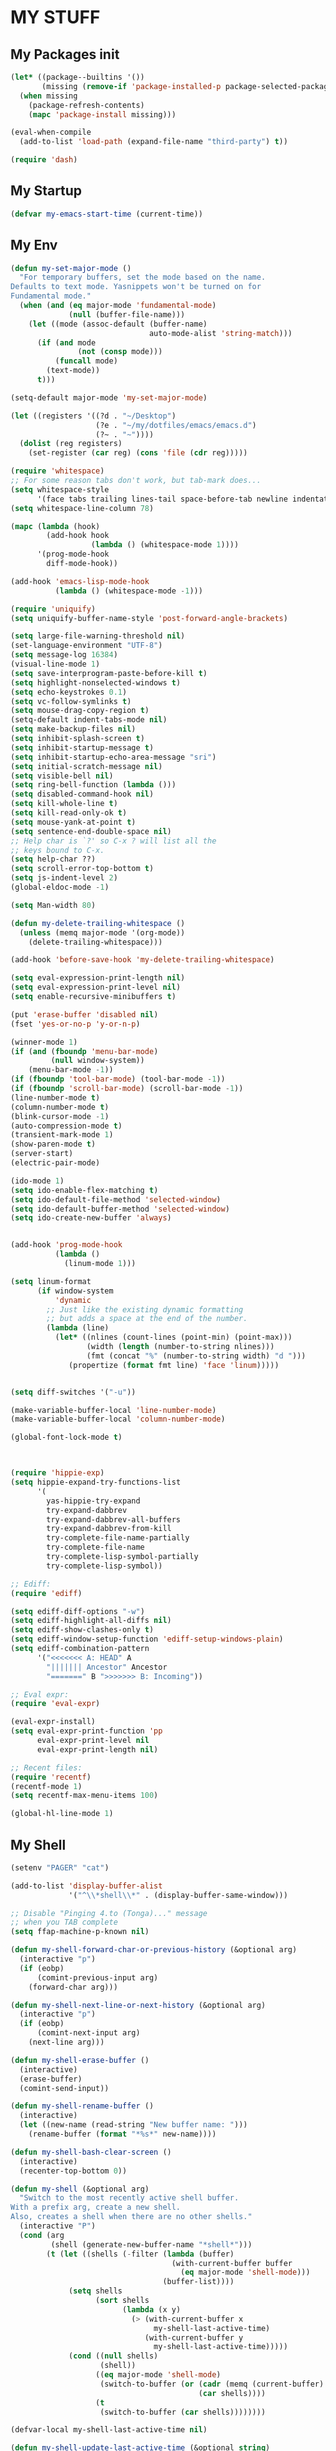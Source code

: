 * MY STUFF
** My Packages init
#+BEGIN_SRC emacs-lisp
(let* ((package--builtins '())
       (missing (remove-if 'package-installed-p package-selected-packages)))
  (when missing
    (package-refresh-contents)
    (mapc 'package-install missing)))

(eval-when-compile
  (add-to-list 'load-path (expand-file-name "third-party") t))

(require 'dash)
#+END_SRC
** My Startup
#+BEGIN_SRC emacs-lisp
(defvar my-emacs-start-time (current-time))
#+END_SRC
** My Env
#+BEGIN_SRC emacs-lisp
(defun my-set-major-mode ()
  "For temporary buffers, set the mode based on the name.
Defaults to text mode. Yasnippets won't be turned on for
Fundamental mode."
  (when (and (eq major-mode 'fundamental-mode)
             (null (buffer-file-name)))
    (let ((mode (assoc-default (buffer-name)
                               auto-mode-alist 'string-match)))
      (if (and mode
               (not (consp mode)))
          (funcall mode)
        (text-mode))
      t)))

(setq-default major-mode 'my-set-major-mode)

(let ((registers '((?d . "~/Desktop")
                   (?e . "~/my/dotfiles/emacs/emacs.d")
                   (?~ . "~"))))
  (dolist (reg registers)
    (set-register (car reg) (cons 'file (cdr reg)))))

(require 'whitespace)
;; For some reason tabs don't work, but tab-mark does...
(setq whitespace-style
      '(face tabs trailing lines-tail space-before-tab newline indentation empty space-after-tab tab-mark))
(setq whitespace-line-column 78)

(mapc (lambda (hook)
        (add-hook hook
                  (lambda () (whitespace-mode 1))))
      '(prog-mode-hook
        diff-mode-hook))

(add-hook 'emacs-lisp-mode-hook
          (lambda () (whitespace-mode -1)))

(require 'uniquify)
(setq uniquify-buffer-name-style 'post-forward-angle-brackets)

(setq large-file-warning-threshold nil)
(set-language-environment "UTF-8")
(setq message-log 16384)
(visual-line-mode 1)
(setq save-interprogram-paste-before-kill t)
(setq highlight-nonselected-windows t)
(setq echo-keystrokes 0.1)
(setq vc-follow-symlinks t)
(setq mouse-drag-copy-region t)
(setq-default indent-tabs-mode nil)
(setq make-backup-files nil)
(setq inhibit-splash-screen t)
(setq inhibit-startup-message t)
(setq inhibit-startup-echo-area-message "sri")
(setq initial-scratch-message nil)
(setq visible-bell nil)
(setq ring-bell-function (lambda ()))
(setq disabled-command-hook nil)
(setq kill-whole-line t)
(setq kill-read-only-ok t)
(setq mouse-yank-at-point t)
(setq sentence-end-double-space nil)
;; Help char is `?' so C-x ? will list all the
;; keys bound to C-x.
(setq help-char ??)
(setq scroll-error-top-bottom t)
(setq js-indent-level 2)
(global-eldoc-mode -1)

(setq Man-width 80)

(defun my-delete-trailing-whitespace ()
  (unless (memq major-mode '(org-mode))
    (delete-trailing-whitespace)))

(add-hook 'before-save-hook 'my-delete-trailing-whitespace)

(setq eval-expression-print-length nil)
(setq eval-expression-print-level nil)
(setq enable-recursive-minibuffers t)

(put 'erase-buffer 'disabled nil)
(fset 'yes-or-no-p 'y-or-n-p)

(winner-mode 1)
(if (and (fboundp 'menu-bar-mode)
         (null window-system))
    (menu-bar-mode -1))
(if (fboundp 'tool-bar-mode) (tool-bar-mode -1))
(if (fboundp 'scroll-bar-mode) (scroll-bar-mode -1))
(line-number-mode t)
(column-number-mode t)
(blink-cursor-mode -1)
(auto-compression-mode t)
(transient-mark-mode 1)
(show-paren-mode t)
(server-start)
(electric-pair-mode)

(ido-mode 1)
(setq ido-enable-flex-matching t)
(setq ido-default-file-method 'selected-window)
(setq ido-default-buffer-method 'selected-window)
(setq ido-create-new-buffer 'always)


(add-hook 'prog-mode-hook
          (lambda ()
            (linum-mode 1)))

(setq linum-format
      (if window-system
          'dynamic
        ;; Just like the existing dynamic formatting
        ;; but adds a space at the end of the number.
        (lambda (line)
          (let* ((nlines (count-lines (point-min) (point-max)))
                 (width (length (number-to-string nlines)))
                 (fmt (concat "%" (number-to-string width) "d ")))
             (propertize (format fmt line) 'face 'linum)))))


(setq diff-switches '("-u"))

(make-variable-buffer-local 'line-number-mode)
(make-variable-buffer-local 'column-number-mode)

(global-font-lock-mode t)



(require 'hippie-exp)
(setq hippie-expand-try-functions-list
      '(
        yas-hippie-try-expand
        try-expand-dabbrev
        try-expand-dabbrev-all-buffers
        try-expand-dabbrev-from-kill
        try-complete-file-name-partially
        try-complete-file-name
        try-complete-lisp-symbol-partially
        try-complete-lisp-symbol))

;; Ediff:
(require 'ediff)

(setq ediff-diff-options "-w")
(setq ediff-highlight-all-diffs nil)
(setq ediff-show-clashes-only t)
(setq ediff-window-setup-function 'ediff-setup-windows-plain)
(setq ediff-combination-pattern
      '("<<<<<<< A: HEAD" A
        "||||||| Ancestor" Ancestor
        "=======" B ">>>>>>> B: Incoming"))

;; Eval expr:
(require 'eval-expr)

(eval-expr-install)
(setq eval-expr-print-function 'pp
      eval-expr-print-level nil
      eval-expr-print-length nil)

;; Recent files:
(require 'recentf)
(recentf-mode 1)
(setq recentf-max-menu-items 100)

(global-hl-line-mode 1)
#+END_SRC
** My Shell
#+BEGIN_SRC emacs-lisp
(setenv "PAGER" "cat")

(add-to-list 'display-buffer-alist
             '("^\\*shell\\*" . (display-buffer-same-window)))

;; Disable "Pinging 4.to (Tonga)..." message
;; when you TAB complete
(setq ffap-machine-p-known nil)

(defun my-shell-forward-char-or-previous-history (&optional arg)
  (interactive "p")
  (if (eobp)
      (comint-previous-input arg)
    (forward-char arg)))

(defun my-shell-next-line-or-next-history (&optional arg)
  (interactive "p")
  (if (eobp)
      (comint-next-input arg)
    (next-line arg)))

(defun my-shell-erase-buffer ()
  (interactive)
  (erase-buffer)
  (comint-send-input))

(defun my-shell-rename-buffer ()
  (interactive)
  (let ((new-name (read-string "New buffer name: ")))
    (rename-buffer (format "*%s*" new-name))))

(defun my-shell-bash-clear-screen ()
  (interactive)
  (recenter-top-bottom 0))

(defun my-shell (&optional arg)
  "Switch to the most recently active shell buffer.
With a prefix arg, create a new shell.
Also, creates a shell when there are no other shells."
  (interactive "P")
  (cond (arg
         (shell (generate-new-buffer-name "*shell*")))
        (t (let ((shells (-filter (lambda (buffer)
                                    (with-current-buffer buffer
                                      (eq major-mode 'shell-mode)))
                                  (buffer-list))))
             (setq shells
                   (sort shells
                         (lambda (x y)
                           (> (with-current-buffer x
                                my-shell-last-active-time)
                              (with-current-buffer y
                                my-shell-last-active-time)))))
             (cond ((null shells)
                    (shell))
                   ((eq major-mode 'shell-mode)
                    (switch-to-buffer (or (cadr (memq (current-buffer) shells))
                                          (car shells))))
                   (t
                    (switch-to-buffer (car shells))))))))

(defvar-local my-shell-last-active-time nil)

(defun my-shell-update-last-active-time (&optional string)
  (setq my-shell-last-active-time (float-time)))

(add-hook 'shell-mode-hook
          (lambda ()
            (my-shell-update-last-active-time)
            (add-hook 'comint-input-filter-functions
                      'my-shell-update-last-active-time)
            (setq line-number-mode nil
                  column-number-mode nil)
            (setq comint-input-ignoredups t)
            (setq comint-scroll-to-bottom-on-input nil)
            (setq comint-scroll-show-maximum-output nil)
            (toggle-truncate-lines 1)
            (local-unset-key (kbd "C-d"))
            (define-key shell-mode-map (kbd "C-c d")
              'dirs)
            (define-key shell-mode-map (kbd "C-<up>")
              'comint-previous-prompt)
            (define-key shell-mode-map (kbd "C-<down>")
              'comint-next-prompt)
            (define-key shell-mode-map (kbd "C-c e")
              'my-shell-erase-buffer)
            (define-key shell-mode-map (kbd "C-c n")
              'my-shell-rename-buffer)
            (define-key shell-mode-map (kbd "C-l")
              'my-shell-bash-clear-screen)
            (define-key shell-mode-map (kbd "<right>")
              'my-shell-forward-char-or-previous-history)
            (define-key shell-mode-map (kbd "<down>")
              'my-shell-next-line-or-next-history)
            (define-key shell-mode-map (kbd "M-.")
              'comint-insert-previous-argument)))
#+END_SRC
** My Occur
#+BEGIN_SRC emacs-lisp
(defun my-occur-mode-display-occurrence ()
  (interactive)
  (occur-mode-display-occurrence)
  (occur-next))

(define-key occur-mode-map (kbd "n")
  'my-occur-mode-display-occurrence)
#+END_SRC
** My Dired
#+BEGIN_SRC emacs-lisp
(require 'dired-x)

(defun my-dired ()
  (interactive)
  (let ((file-name buffer-file-name))
    (dired default-directory)
    (when file-name
      (dired-goto-file file-name))))

(defun my-dired-find-file ()
  (interactive)
  (if (/= (line-beginning-position) 1)
      (dired-find-file)
    (let ((dir (expand-file-name default-directory)))
      (kill-new dir)
      (message "Copied: '%s'" dir))))

(defun my-dired-first-file ()
  (interactive)
  (goto-char (point-min))
  (dired-next-line 1))

(defun my-dired-last-file ()
  (interactive)
  (goto-char (point-max))
  (dired-previous-line 1))

(defun my-dired-right-arrow-key ()
  (interactive)
  (if (or (let ((use-empty-active-region t))
            (use-region-p))
          (= (line-beginning-position) 1))
      (forward-char 1)
    (dired-find-file)))

(when (eq system-type 'darwin)
  (setq dired-guess-shell-alist-user
        '(("\\.pdf\\'" "open -a Preview")
          ("\\.html?\\'" "open -a 'Google Chrome'"))))

(setq-default dired-listing-switches "-alh")

;; From jwiegley's dotfiles:
(defun my-recentf-add-dired-directory ()
  (when (and dired-directory
             (file-directory-p dired-directory)
             (not (string= dired-directory "/")))
    (recentf-add-file dired-directory)))

(add-hook 'dired-mode-hook
          (lambda ()
            (dired-omit-mode 1)
            (dired-hide-details-mode 1)
            (define-key dired-mode-map (kbd "D") 'dired-hide-details-mode)
            (setq dired-dwim-target t)
            (setq dired-omit-size-limit nil)
            (my-recentf-add-dired-directory)
            (define-key dired-mode-map (kbd ",") 'dired-prev-dirline)
            (define-key dired-mode-map (kbd ".") 'dired-next-dirline)
            (define-key dired-mode-map [mouse-2] 'dired-find-file)
            (define-key dired-mode-map "a" 'my-dired-first-file)
            (define-key dired-mode-map "z" 'my-dired-last-file)
            (define-key dired-mode-map "f" 'my-isearch-forward)
            (define-key dired-mode-map "r" 'wdired-change-to-wdired-mode)
            (define-key dired-mode-map (kbd "C-o") 'my-ffap-or-find-file)
            (define-key dired-mode-map (kbd "C-m") 'my-dired-find-file)
            (define-key dired-mode-map (kbd "SPC") 'scroll-up)
            (define-key dired-mode-map (kbd "S-SPC") 'scroll-down)
            (define-key dired-mode-map [left] 'dired-up-directory)
            (define-key dired-mode-map [right] 'my-dired-right-arrow-key)))
#+END_SRC
** My Sublime
#+BEGIN_SRC emacs-lisp
(defun my-swap-line-or-region-down ()
  "Move the current line or region down one line."
  (interactive "*")
  (let (beg end line reg-beg reg-end)
    (when (use-region-p)
      (setq reg-beg (region-beginning))
      (setq reg-end (region-end)))
    ;; Save & delete the next line.
    (save-excursion
      (forward-line 1)
      (setq beg (point))
      (forward-line 1)
      (setq end (point)))
    (setq line (buffer-substring beg end))
    (delete-region beg end)
    (when reg-beg (goto-char reg-beg))
    (beginning-of-line)
    (insert line)
    (when reg-beg
      (set-mark (+ reg-beg (length line)))
      (goto-char (+ reg-end (length line)))
      (setq deactivate-mark nil))))

(defun my-swap-line-or-region-up ()
  "Move the current line or region up one line."
  (interactive "*")
  (let (beg end line reg-beg reg-end)
    (when (use-region-p)
      (setq reg-beg (region-beginning))
      (setq reg-end (region-end)))
    ;; Save & delete the previous line.
    (save-excursion
      (when reg-beg (goto-char reg-beg))
      (forward-line -1)
      (setq beg (point))
      (forward-line 1)
      (setq end (point)))
    (setq line (buffer-substring beg end))
    (delete-region beg end)
    (save-excursion
      (when reg-end (goto-char (- reg-end (length line))))
      (forward-line 1)
      (insert line))
    (when reg-end
      (set-mark (- reg-beg (length line)))
      (goto-char (- reg-end (length line)))
      (setq deactivate-mark nil))))

(defvar my-line-or-region-swap-keymap
  (let ((map (make-sparse-keymap)))
    (define-key map [down] 'my-swap-line-or-region-down)
    (define-key map [up] 'my-swap-line-or-region-up)
    map))

(defun my-start-line-or-region-swap ()
  (interactive)
  (message "Hit [up] or [down] to move region or line in that direction")
  (set-temporary-overlay-map my-line-or-region-swap-keymap t))

(defun my-duplicate-line-or-region ()
  "Duplicate line or current region."
  (interactive "*")
  (if (use-region-p)
      (let* ((start (region-beginning))
             (end (region-end))
             (region (buffer-substring start end)))
        (cond ((= (point) start)
               (goto-char end)
               (insert region)
               (goto-char start))
              (t (insert region)))
        (set-mark end)
        (setq deactivate-mark nil))
    (let ((line (buffer-substring (point-at-bol) (point-at-eol)))
          (column (current-column)))
      (end-of-line)
      (if (eobp)
          (insert "\n")
        (forward-char 1))
      (save-excursion
        (insert line)
        (unless (eobp) (insert "\n")))
      (move-to-column column))))

(defun my-comment-line-or-region ()
  "Comment or uncomment the current line or region."
  (interactive "*")
  (cond ((use-region-p)
         (let ((start (region-beginning))
               (end (region-end)))
           (save-excursion
             (goto-char start)
             (setq start (point-at-bol))
             (goto-char end)
             (setq end
                   ;; Sublime-like behavior: If the region extends to
                   ;; the beginning of a line, don't include that
                   ;; line.
                   (cond ((bolp)
                          (forward-char -1)
                          (point))
                         (t (point-at-eol)))))
           (comment-or-uncomment-region start end)
           (setq deactivate-mark nil)))
        (t
         (comment-or-uncomment-region (point-at-bol)
                                      (point-at-eol)))))

(defun my-sublime-expand-selection-to-indentation ()
  (interactive)
  "Expand selection to the next indentation level.
Inspired by Sublime Text."
  (let ((n (current-indentation))
        (beg (point-at-bol))
        (end (point-at-eol)))
    ;; when region is active & transient mark mode is
    ;; turned on, we expand to make that region bigger
    (when (and (use-region-p) transient-mark-mode)
      (setq beg (region-beginning)
            end (region-end))
      (save-excursion
        ;; get the min indentation within the region
        (goto-char beg)
        (forward-line 1)
        (while (< (point) end)
          (setq n (min n (current-indentation)))
          (forward-line 1))
        ;; get the min indentation of line before
        ;; region start, line after region start or n
        (setq n
              (max (progn
                     (goto-char beg)
                     (forward-line -1)
                     (if (bobp) 0 (current-indentation)))
                   (progn
                     (goto-char end)
                     (forward-line 1)
                     (if (eobp) 0 (current-indentation)))))))
    ;; now expand the region
    (save-excursion
      (goto-char beg)
      (forward-line -1)
      (while (and (>= (current-indentation) n) (not (bobp)))
        (forward-line -1))
      (forward-line 1)
      (setq beg (point-at-bol))
      (goto-char end)
      (forward-line 1)
      (while (and (>= (current-indentation) n) (not (eobp)))
        (forward-line 1))
      (forward-line -1)
      (setq end (point-at-eol)))
    (goto-char beg)
    (set-mark beg)
    (goto-char end)))
#+END_SRC
** My View
#+BEGIN_SRC emacs-lisp
(require 'view)

(defun my-view-scroll-down-one-line ()
  (interactive)
  (scroll-down 1))

(defun my-view-scroll-up-one-line ()
  (interactive)
  (scroll-up 1))

(defun my-view-top-of-window ()
  (interactive)
  (recenter 0))

(defun my-view-center-in-window ()
  (interactive)
  (recenter))

(defun my-view-botton-of-window ()
  (interactive)
  (recenter -1))

(define-key view-mode-map (kbd "SPC") 'View-scroll-page-forward)
(define-key view-mode-map (kbd "j") 'View-scroll-page-forward)
(define-key view-mode-map (kbd "S-SPC") 'View-scroll-page-backward)
(define-key view-mode-map (kbd "k") 'View-scroll-page-backward)
(define-key view-mode-map "q" 'View-exit-and-edit)
(define-key view-mode-map (kbd "a") 'beginning-of-buffer)
(define-key view-mode-map (kbd "z") 'end-of-buffer)
(define-key view-mode-map (kbd "f") 'my-isearch-forward)
#+END_SRC
** My Terminal
#+BEGIN_SRC emacs-lisp
(unless window-system
  (load-theme 'spacemacs-dark)
  (face-spec-set 'hl-line '((t (:background "color-236" :inherit nil))))
  ;; (xterm-mouse-mode)
  )
#+END_SRC
** My GUI
#+BEGIN_SRC emacs-lisp
(when window-system

  (load-theme 'spacemacs-dark t)

  '(let ((theme (if (= (random 2) 1)
                    'solarized-dark
                  'solarized-light)))
     (load-theme theme t)
     (custom-theme-set-faces theme
                             '(dired-header ((t (:foreground "#268bd2"
                                                             :underline t
                                                             :background nil))))))

  (add-hook 'focus-out-hook
            (lambda ()
              (when (and buffer-file-name (buffer-modified-p))
                (save-buffer))))


  (let ((shell-path (shell-command-to-string "$SHELL -c 'echo -n $PATH'")))
    (setenv "PATH" shell-path)
    (setq exec-path (split-string shell-path path-separator)))

  ;; Center Emacs's position on screen
  (let* ((height 40)
         (width 80)
         (screen-height (x-display-pixel-height))
         (screen-width (x-display-pixel-width))
         (top (/ (- screen-height (frame-pixel-height)) 2))
         (left (/ (- screen-width (frame-pixel-width)) 2)))
    (add-to-list 'default-frame-alist (cons 'height 40))
    (add-to-list 'default-frame-alist (cons 'width 80))
    (add-to-list 'default-frame-alist (cons 'top top))
    (add-to-list 'default-frame-alist (cons 'left left)))

  (set-frame-parameter nil 'alpha '(100 100))

  (setq frame-title-format
        '((:eval (if (buffer-file-name)
                     (abbreviate-file-name (buffer-file-name))
                   "%b"))))
  )
#+END_SRC
** My Org
#+BEGIN_SRC emacs-lisp
(require 'org)
(require 'org-bullets)

(setq org-bullets-bullet-list '("◉" "○"))

(set-register ?t '(file . "~/Dropbox/Notes/todo.org"))

;; Fix inserting a new plain list item:
;; don't insert a newline before the new plain list item. This only
;; occurs when I'm on the last plain list item and hit
;; Alt-Shift-Enter.
(setq org-blank-before-new-entry
      (assq-delete-all 'plain-list-item org-blank-before-new-entry))

(setq org-agenda-files '("~/Dropbox/Notes"))

(add-hook 'org-mode-hook
          (lambda ()
            (turn-on-auto-fill)
            (org-bullets-mode 1)
            (setq cursor-type 'hbar)))

(org-babel-do-load-languages
 'org-babel-load-languages
 '(
   ;; (awk . t)
   (calc . t)
   ;; (clojure . t)
   (emacs-lisp . t)
   ;; (gnuplot . t)
   ;; (haskell . t)
   ;; (ocaml . t)
   ;; (org . t)
   (python . t)
   (ruby . t)
   ;; (sh . t)
   ;; (sql . t)
   ;; (sqlite . t)
   ))

;; Show lists as collapsed
(setq org-cycle-include-plain-lists 'integrate)

;; M-RET while in the middle of a header will now create a new header
;; (at the same level) below the current one. Old behavior: split the
;; line and start the next header with the fragment after point of
;; this line.
(push '(headline) org-M-RET-may-split-line)

(setq org-startup-indented t)
(setq org-hide-leading-stars t)
(setq org-special-ctrl-a/e t)
(setq org-special-ctrl-k nil)
(setq org-return-follows-link t)
(setq org-use-speed-commands t)
(setq org-fontify-done-headline t)
(setq org-closed-keep-when-no-todo t)
(setq org-log-done 'time)

(setq org-todo-keywords
      '((sequence "TODO" "IN-PROGRESS" "WAITING"
                  "|"
                  "DONE" "CANCELED")))

(defun my-org-insert-chrome-link ()
  (interactive)
  (let ((subject (do-applescript "tell application \"Google Chrome\"
                                  title of active tab of front window
                                  end tell"))
        (url (do-applescript "tell application \"Google Chrome\"
                              URL of active tab of front window
                              end tell")))
    (insert (org-make-link-string url subject))))

;; Links:
(org-add-link-type "gitsha" 'my-org-show-git-sha)

(require 'magit)
(defun my-org-show-git-sha (sha)
  (magit-show-commit sha))

;;;;;;;;;;;;;;;;;;;;;;;;;;;;;;;;;;;;;;;;;;;;;;;;;;;;;;;;;;;;;;;;;;;;;;;;
;; Org Dynamic links

;; In an Org buffer, this converts words such as `JIRA-123' into links
;; to a JIRA ticket without converting it into a Org link. See
;; `my-org-dynamic-link-url-prefix' for the URL prefix prepended to
;; the word before opening the link. Dynamic link can only be clicked
;; on by the mouse. Hitting Return on them does nothing.
;;
;; See `org-activate-plain-links' and `org-set-font-lock-defaults'
;; for an example of how this is done in Org mode.
;; Another way to achieve this is with `goto-address-mode'.

(defface my-org-dynamic-link-face
  '((t :foreground "#268bd2" :box 1 :weight bold :inherit unspecified))
  "Face for Org dynamic links.")

(defvar my-org-dynamic-links-matcher
  '()
  "Matcher for dynamic links.
Each element must be a 2-element list of the format:
\(REGEX URL-PREFIX)
REGEX should match whichever word you want to convert
to a link. For JIRA tickets, this should be a regexp
that matches the format `JIRA-123'.
URL-PREFIX should be the URL to open when the link is clicked. If
it contains a \"%s\", then it will be replaced with the matched
word. If that isn't present, then the URL-PREFIX is visited.")

(defun my-org-activate-dynamic-links (limit)
  (let ((matchers my-org-dynamic-links-matcher)
        (result nil)
        (regex)
        (link-template))
    (while (and matchers
                (null result))

      (setq regex (caar matchers)
            link-template (cadar matchers)
            matchers (cdr matchers))

      ;; Below is mostly copied from `org-activate-plain-links'.
      (when (and (re-search-forward regex limit t)
                 (not (org-in-src-block-p)))
        (let ((face
               (get-text-property (max (1- (match-beginning 0)) (point-min))
                                  'face))
              (link
               (if (save-match-data (string-match "%s" link-template))
                   (format link-template (org-match-string-no-properties 0))
                 link-template)))
          (unless (if (consp face) (memq 'org-tag face) (eq 'org-tag face))
            (org-remove-flyspell-overlays-in (match-beginning 0) (match-end 0))
            (add-text-properties (match-beginning 0) (match-end 0)
                                 (list 'mouse-face 'highlight
                                       'face 'my-org-dynamic-link-face
                                       'htmlize-link `(:uri ,link)
                                       'keymap org-mouse-map))
            (org-rear-nonsticky-at (match-end 0))
            (setq result t)))))
    result))

;; Puts our function into the `font-lock-defaults'.
(add-hook 'org-font-lock-set-keywords-hook
          (lambda ()
            (nconc org-font-lock-extra-keywords
                   (list '(my-org-activate-dynamic-links (0 'org-link t))))))
                   ;; (list '(my-org-activate-dynamic-links (0 'my-org-dynamic-link-face t))))))

;; Open the link when it clicked on.
(add-hook 'org-open-at-point-functions
          (lambda ()
            (let ((link (get-text-property (point) 'htmlize-link)))
              (when (cadr link)
                (browse-url (cadr link))
                t))))
#+END_SRC
** My Helper functions
#+BEGIN_SRC emacs-lisp
(defvar my-change-inside-pair-overlay nil)
(make-variable-buffer-local 'my-change-inside-pair-overlay)

(defun my-change-inside-pair-unhighlight ()
  (delete-overlay my-change-inside-pair-overlay))

;; This shows a way to briefly highlight a region.
;; This done using the run-at-time function.
;; But that function can't delay execution depending
;; on what emacs is doing. See Emacs's compile.el
;; and search for pre-command-hook. It adds a pre-command-hook
;; that cancels the stored timer if execution of run-at-time
;; takes too long. And function remove itself from the pre-command-hook
;; after that.
(defun my-change-inside-pair (arg)
  (interactive "P")
  (let* ((start-string (format "%c" (read-event)))
         (end-string (or (cdr (assoc start-string '(("(" . ")")
                                                    ("{" . "}")
                                                    ("[" . "]")
                                                    ("<" . ">"))))
                         start-string))
         (start nil)
         (end nil))
    (save-excursion
      (when (search-forward start-string nil t)
        (setq start (point))
        (when (search-forward end-string nil t)
          (setq end (1- (point))))))
    (cond ((null start) (message "Couldn't find starting `%s'" start-string))
          ((null end) (message "Couldn't find ending `%s'" end-string))
          (arg (kill-ring-save start end)
               ;; Briefly highlight the copied region if its visible
               ;; to the user.
               (when (and (pos-visible-in-window-p start (selected-window))
                          (pos-visible-in-window-p end (selected-window)))
                 (when (null my-change-inside-pair-overlay)
                   (setq my-change-inside-pair-overlay (make-overlay 0 0))
                   (overlay-put my-change-inside-pair-overlay
                                'face 'isearch))
                 (move-overlay my-change-inside-pair-overlay
                               start
                               end
                               (current-buffer))
                 (run-at-time 0.3 nil 'my-change-inside-pair-unhighlight))
               (message "Copied `%s'"
                        (buffer-substring-no-properties start end)))
          (t
           (goto-char end)
           (delete-region start end)))))

(defun my-kill-line-or-region (&optional arg)
  (interactive "P")
  (if (use-region-p)
      (kill-region (point) (mark))
    (kill-line arg)))

(defun my-hippie-tab (arg)
  "Hippie expand, do what I mean.
If in the middle of `hippie-expand' running thru all the
expansions (see `hippie-expand-try-functions-list'), then
continue with that. If a region is selected, indent that region.
If at the beginning of the line, call `indent-for-tab-command'.
Othewise, invoke `hippie-expand'."
  (interactive "*P")
  (cond ((eq last-command 'hippie-expand)
         (hippie-expand arg))
        ((and transient-mark-mode (use-region-p))
         (indent-region (region-beginning) (region-end) nil))
        ((let ((cs (char-syntax (preceding-char))))
           ;; See https://www.gnu.org/software/emacs/manual/html_node/elisp/Syntax-Class-Table.html#Syntax-Class-Table
           (or (= cs ?w) (= cs ?\_)))
         (hippie-expand arg))
        (t
         (indent-for-tab-command))))

(defun my-kill-current-buffer ()
  "Kill the current buffer without prompting."
  (interactive)
  (kill-buffer (current-buffer)))

(defun my-switch-to-buffer ()
  (interactive)
  (switch-to-buffer (other-buffer (current-buffer) 1)))

(defvar my-yank-keymap
  (let ((map (make-sparse-keymap)))
    (define-key map (kbd "y") 'yank-pop)
    map))

(defun my-yank (arg)
  (interactive "*P")
  (yank arg)
  (unless (window-minibuffer-p)
    (message "Press `y' to yank-pop"))
  (set-transient-map my-yank-keymap
                             (lambda ()
                               (memq this-command
                                     '(yank-pop cua-paste-pop)))))

(defun my-count-lines-buffer ()
  (interactive)
  (message "%d lines" (count-lines (point-min) (point-max))))

(defun my-just-one-space (&optional arg)
  "Like just-one-space, but moves across newlines."
  (interactive "*P")
  (just-one-space (if arg nil -1)))

(defun my-delete-horizontal-space (&optional arg)
  (interactive "*P")
  (if arg
      (delete-horizontal-space)
    (delete-region (progn (skip-chars-backward " \t\n\r")
                          (point))
                   (progn (skip-chars-forward " \t\n\r")
                          (point)))))

(defun my-kill-whole-line (&optional arg)
  "Like kill-whole-line but maintains column position."
  (interactive "p")
  (let ((col (current-column)))
    (kill-whole-line arg)
    (move-to-column col)))

(defun my-url-decode (&optional arg)
  "Decode the URL.
If a region is selected and the universal argument (C-u) is prefixed,
then the region is replaced with the decoded URL. Otherwise, show the
decoded URL in the minibuffer."
  (interactive "P")
  (let* ((region-active (use-region-p))
         (url (if region-active
                  (buffer-substring-no-properties (point) (mark))
                (read-string "Url: ")))
         (decoded (url-unhex-string url)))
    (cond ((and region-active arg)
           (delete-region (point) (mark))
           (insert decoded))
          (t (message "%s" decoded)))))

(defun my-beginning-of-line ()
  "Move to the beginning of line or beginning of non-whitespace chars."
  (interactive "^")
  (let ((indentation-start (save-excursion
                             (back-to-indentation)
                             (point))))
    (if (or (= (current-column) 0)
            (> (point) indentation-start))
        (goto-char indentation-start)
      (beginning-of-line))))

(require 'ffap)

(defun my-ffap-or-find-file (arg)
  "Find the file at point or ask the user for file's path.
The latter method uses `helm-find-files'."
  (interactive "P")
  (if arg
      (call-interactively 'helm-find-files)
    (let (file)
      (unless (memq major-mode '(dired-mode))
        (setq file (ffap-file-at-point)))
      (if file
          (let ((linenum
                 (save-excursion
                   (goto-char (point-at-bol))
                   (when (and (search-forward file-at-point (point-at-eol) t 1)
                              (looking-at ":\\([0-9]+\\)"))
                     (string-to-number (buffer-substring-no-properties
                                        (match-beginning 1)
                                        (match-end 1)))))))
            (find-file file-at-point)
            (when linenum
              (goto-line linenum)
              (linum-mode 1)
              (recenter)))
        ;; No file at point
        (call-interactively
         (if (helm-ls-git-root-dir)
           'helm-ls-git-ls
         'helm-find-files))))))

(defun my-remove-non-ascii-chars ()
  (interactive)
  (query-replace-regexp "[^[:ascii:]]" ""))

(defun my-open-latest-downloaded-file ()
  (interactive)
  (let (downloads)
    (dolist (f (directory-files "~/Downloads" 'full nil 'nosort))
      (unless (member (file-name-nondirectory f) '("." ".."))
        (push (cons f (nth 5 (file-attributes f))) downloads)))
    (setq downloads
          (sort downloads (lambda (x y) (time-less-p (cdr y) (cdr x)))))
    (when downloads
      (find-file (caar downloads)))))

(require 'rect) ; for killed-rectangle
(defun my-copy-from-starting-col-till-eol (start end &optional evenly-sized-strings)
  "Copy from starting column till end of line for all lines in region.
With a prefix argument, makes all the copied lines the same
length -- spaces are appended to lines that aren't long enough.
Sets the result to `killed-rectangle', so that a `yank-rectangle'
will bring it back."
  (interactive "r\nP")
  (when (use-region-p)
    (let ((lines '())
          (line nil)
          (max 0)
          (done nil)
          (start-column nil))
      (save-excursion
        (goto-char start)
        (setq start-column (current-column))
        ;; Don't include the last line unless the
        ;; cursor is at the end of the line.
        (while (and (not done)
                    (<= (point-at-eol) end))
          (if (< (current-column) start-column)
              (push "" lines)
            (setq line (buffer-substring (point) (point-at-eol)))
            (setq max (max (length line) max))
            (push line lines))
          (forward-line 1)
          (when (eobp) (setq done t))
          (move-to-column start-column))
        (setq lines (nreverse lines))
        (setq killed-rectangle
              (if evenly-sized-strings
                  (mapcar (lambda (s)
                            (concat s (make-string (- max (length s)) ? )))
                          lines)
                lines))
        (setq deactivate-mark t)
        (message "Invoke `yank-rectangle' (%s) to get this rectangle"
                 (mapconcat 'key-description
                            (where-is-internal 'yank-rectangle) ", "))))))

(defun my-unsaved-changes ()
  (interactive)
  (diff-buffer-with-file (current-buffer)))

(defun my-find-file-as-sudo ()
  (interactive)
  (let ((file-name (buffer-file-name)))
    (when file-name
      (find-alternate-file (concat "/sudo::" file-name)))))

(defun my-occur ()
  (interactive)
  (call-interactively
   (if (eq major-mode 'org-mode)
       'org-sparse-tree
     'occur)))

(defun my-pp-json ()
  (interactive)
  (shell-command-on-region (point-min)
                           (point-max)
                           "python -mjson.tool"
                           (current-buffer)
                           t))

(defun my-toggle-camel-case-and-underscore ()
  (interactive)
  (let (original-col bounds word underscore camelcase result)

    (when (and (setq bounds (bounds-of-thing-at-point 'sexp))
               (setq word (buffer-substring-no-properties (car bounds)
                                                          (cdr bounds))))

      (setq underscore (string-match "_" word))
      (setq camelcase
            (let (case-fold-search) (string-match "[A-Z]" word)))

      (when (or underscore camelcase)
        (setq original-col (current-column))

        (setq result (if underscore
                         ;; Convert underscore to camel case:
                         (let ((parts (split-string word "_")))
                           (concat (car parts)
                                   (mapconcat #'capitalize (cdr parts) "")))
                       ;; Convert camel case to underscore:
                       (let* ((case-fold-search nil)
                              (str (replace-regexp-in-string
                                    "\\([A-Z]\\)"
                                    (lambda (x) (concat "_" (downcase x)))
                                    word
                                    t)))
                         (if (string-match "^_" str)
                             (substring str 1)
                           str))))

        (delete-region (car bounds) (cdr bounds))
        (insert result)
        (move-to-column original-col)))))
#+END_SRC
** My Key bindings
#+BEGIN_SRC emacs-lisp
(eval-when-compile
  (require 'cl))

(global-set-key (kbd "<C-tab>") 'my-switch-to-buffer)
(global-set-key (kbd "C-\\") 'other-frame)
(global-set-key (kbd "C-a") 'my-beginning-of-line)
(global-set-key (kbd "C-b") 'backward-kill-word)
(global-set-key (kbd "C-d") 'kill-word)
(global-set-key (kbd "C-f") 'my-isearch-forward)
(global-set-key (kbd "C-i") 'my-hippie-tab)
(global-set-key (kbd "C-k") 'my-kill-line-or-region)
(global-set-key (kbd "C-m") 'newline-and-indent)
(global-set-key (kbd "C-n") 'helm-M-x)
(global-set-key (kbd "C-o") 'my-ffap-or-find-file)
(global-set-key (kbd "C-p") 'my-shell)
(global-set-key (kbd "C-r") 'vr/query-replace)
(global-set-key (kbd "C-s") 'save-buffer)
(global-set-key (kbd "C-v") 'helm-buffers-list)
(global-set-key (kbd "C-y") 'my-yank)
(global-set-key (kbd "C-z") 'undo)

(global-set-key (kbd "C-c C") 'org-capture)
(global-set-key (kbd "C-c TAB") 'yas/expand)
(global-set-key (kbd "C-c \\") 'align-regexp)
(global-set-key (kbd "C-c a") 'org-agenda)
(global-set-key (kbd "C-c b") 'rename-buffer)
(global-set-key (kbd "C-c c") 'calendar)
(global-set-key (kbd "C-c f") 'recentf-open-files)
(global-set-key (kbd "C-c g") 'helm-grep-do-git-grep)
(global-set-key (kbd "C-c i") 'my-change-inside-pair)
(global-set-key (kbd "C-c j") 'ace-jump-mode)
(global-set-key (kbd "C-c l") 'toggle-truncate-lines)
(global-set-key (kbd "C-c m") 'imenu)
(global-set-key (kbd "C-c o") 'my-occur)
(global-set-key (kbd "C-c s") 'sort-lines)
(global-set-key (kbd "C-c G") 'magit-blame)

(global-set-key (kbd "C-h SPC") 'helm-all-mark-rings)

(global-set-key (kbd "<M-SPC>") 'my-just-one-space)
(global-set-key (kbd "<M-return>") 'my-dired)
(global-set-key (kbd "M-;") 'my-comment-line-or-region)
(global-set-key (kbd "M-<down>") 'scroll-up)
(global-set-key (kbd "M-<up>") 'scroll-down)
(global-set-key (kbd "M-D") 'my-duplicate-line-or-region)
(global-set-key (kbd "M-E") 'mc/edit-lines)
(global-set-key (kbd "M-\\") 'my-delete-horizontal-space)
(global-set-key (kbd "M-d") 'my-dired)
(global-set-key (kbd "M-g") 'goto-line)
(global-set-key (kbd "M-k") 'my-kill-whole-line)
(global-set-key (kbd "M-n") 'bm-next)
(global-set-key (kbd "M-o") 'helm-projectile)
(global-set-key (kbd "M-p") 'bm-previous)
(global-set-key (kbd "M-v") 'bm-toggle)
(global-set-key (kbd "M-x") 'helm-M-x)
(global-set-key (kbd "M-y") 'helm-show-kill-ring)
;; (global-set-key (kbd "<M-down>") 'scroll-up)
;; (global-set-key (kbd "<M-up>") 'scroll-down)
;; (global-set-key (kbd "M-'") 'my-emacs-lisp-eval)
;; (global-set-key (kbd "M-,") 'beginning-of-buffer)
;; (global-set-key (kbd "M-.") 'end-of-buffer)

(global-set-key (kbd "<home>") 'beginning-of-buffer)
(global-set-key (kbd "<end>") 'end-of-buffer)

(defvar ctl-c-r-map)
(define-prefix-command 'ctl-c-r-map)
(define-key global-map (kbd "C-c r") ctl-c-r-map)
(global-set-key (kbd "C-c r n") 'my-remove-non-ascii-chars)

(global-set-key (kbd "C-x b") 'helm-buffers-list)
(global-set-key (kbd "C-x g") 'magit-status)
(global-set-key (kbd "C-x l") 'my-count-lines-buffer)
(global-set-key (kbd "C-x r K") 'my-copy-from-starting-col-till-eol)
(global-set-key (kbd "C-x s") 'my-start-line-or-region-swap)
(global-set-key (kbd "C-x v -") 'my-unsaved-changes)
(global-set-key (kbd "C-x C-v") 'my-find-file-as-sudo)

(global-set-key (kbd "C-x <up>") 'windmove-up)
(global-set-key (kbd "C-x <down>") 'windmove-down)
(global-set-key (kbd "C-x <left>") 'windmove-left)
(global-set-key (kbd "C-x <right>") 'windmove-right)

;; Add keys that should always be present in all modes. Some modes
;; override these keys (for example, Magit overrides M-0 to show/hide
;; parts of the buffer contents). We can't have all keys use this
;; method as we want modes to provide their specific keys. For
;; example, TAB in org-mode should show/hide sections/lists and not do
;; my tab completion.
(defvar my-keys-map (make-sparse-keymap))
(define-minor-mode my-keys-mode "My keys." t nil my-keys-map)

(define-key my-keys-map (kbd "C-j") 'other-window)
(define-key my-keys-map (kbd "C-w") 'my-kill-current-buffer)
(define-key my-keys-map (kbd "M-0") 'delete-window)
(define-key my-keys-map (kbd "M-1") 'delete-other-windows)
(define-key my-keys-map (kbd "M-2") 'split-window-vertically)
(define-key my-keys-map (kbd "M-3") 'split-window-horizontally)

(when (eq system-type 'darwin)
  ;; Command-<enter>
  (global-set-key (kbd "<s-return>") 'toggle-frame-fullscreen))
#+END_SRC
** My Activity Log
#+BEGIN_SRC emacs-lisp
;; My Activity Log
(require 'org)
(require 'org-clock) ; for org-clock-special-range

;;;;;;;;;;;;;;;;;;;;;;;;;;;;;;;;;;;;;;;;;;;;;;;;;;;;;;;;;;;;;;;;;;;;;;;;
;; Activity Log -- Date Functions

(defvar my-activity-log-oneday (days-to-time 1))

(defun my-activity-log-week-range (&optional time)
  (let ((week-start-day 1)) ; Monday
    (org-clock-special-range 'thisweek time nil week-start-day)))

(defun my-activity-log-next-week (time)
  (let ((range (my-activity-log-week-range time)))
    (time-add (cadr range) my-activity-log-oneday)))

(defun my-activity-log-prev-week (time)
  (let ((range (my-activity-log-week-range time)))
    (time-subtract (car range) my-activity-log-oneday)))

;;;;;;;;;;;;;;;;;;;;;;;;;;;;;;;;;;;;;;;;;;;;;;;;;;;;;;;;;;;;;;;;;;;;;;;;
;; Activity Log -- Minibuffer
(defvar my-activity-log-current-day nil)

(defun my-activity-log-current-week-string ()
  (let ((range (my-activity-log-week-range my-activity-log-current-day))
        (day-template "%a %b %d, %Y"))
    (format "Week %s (%s - %s)"
            (format-time-string "%W" (car range))
            (format-time-string day-template (car range))
            (format-time-string day-template (cadr range)))))

(defun my-activity-log-display-in-minibuffer ()
  (when (minibufferp)
    (delete-region (point-at-bol) (point-at-eol))
    (insert (my-activity-log-current-week-string))))

(defvar my-activity-log-minibuffer-map
  (let ((map (make-sparse-keymap)))
    (define-key map (kbd "<left>")
      (lambda ()
        (interactive)
        (setq my-activity-log-current-day
              (my-activity-log-prev-week my-activity-log-current-day))
        (my-activity-log-display-in-minibuffer)))

    (define-key map (kbd "<right>")
      (lambda ()
        (interactive)
        (setq my-activity-log-current-day
              (my-activity-log-next-week my-activity-log-current-day))
        (my-activity-log-display-in-minibuffer)))

    ;; RET works both in terminal and GUI, but also binds C-m
    ;; <return> only works in GUI
    (define-key map (kbd "RET") 'exit-minibuffer)
    (define-key map (kbd "C-g") 'abort-recursive-edit)
    map))

(defun my-activity-log-read-from-minibuffer (spec)
  (read-from-minibuffer (format "%s week: " (if (eq spec 'start) "Start" "End"))
                        (my-activity-log-current-week-string)
                        my-activity-log-minibuffer-map)
  my-activity-log-current-day)

;;;;;;;;;;;;;;;;;;;;;;;;;;;;;;;;;;;;;;;;;;;;;;;;;;;;;;;;;;;;;;;;;;;;;;;;
;; Buffer functions

(defun my-activity-log-latest-in-current-buffer ()
  (save-excursion
    (goto-char (point-max))
    (let ((header-regex "^[*][*] \\([0-9]\\{4\\}-[0-9]\\{2\\}-[0-9]\\{2\\}\\).*")
          (result nil))
      (while (and (null result)
                  (re-search-backward header-regex nil t))
        ;; Date-to-time needs to have all the components present.
        (setq result (date-to-time (format "%s 00:00:00" (match-string 1)))))
      result)))

(defvar my-activity-log-week-header-template "%Y-%m-%d (week %U)")
(defvar my-activity-log-day-header-template "<%Y-%m-%d %a - day %j>")

(defun my-activity-log-insert-for-week (&optional time)
  (let* ((range (my-activity-log-week-range time))
         (start (car range))
         (header (format-time-string my-activity-log-week-header-template start)))
    (insert "** " header "\n")
    (dotimes (i 7)
      (let ((day (format-time-string my-activity-log-day-header-template start)))
        (insert "*** " day "\n")
        (setq start (time-add start my-activity-log-oneday))))))

(defun my-activity-log-goto-today (&optional buffer)
  (let* ((range (my-activity-log-week-range))
         (week-heading (format-time-string my-activity-log-week-header-template
                                           (car range)))
         (day-heading (format-time-string my-activity-log-day-header-template)))
    (with-current-buffer (or buffer (current-buffer))
      (re-search-forward "ACTIVITY LOG")
      (beginning-of-line)
      (org-cycle)
      (sit-for 0.1)
      (goto-char (point-max))
      (when (search-backward week-heading nil t)
        (outline-show-branches)
        (sit-for 0.3)
        (recenter 0)
        (when (search-forward day-heading nil t)
          (outline-get-next-sibling)
          (previous-line)
          (end-of-line))))))

(defun my-activity-log-insert-template (&optional arg)
  "Inserts an activity log template for a week.

Without a prefix arg, appends to the current buffer, either for
the current date or the week after the latest template present in
the current buffer.

With a prefix arg, inserts for a user selected range of weeks at
the current point.

Example template:

\** 2016-09-05 (week 36)
\*** <2016-09-05 Mon - day 249>
\*** <2016-09-06 Tue - day 250>
\*** <2016-09-07 Wed - day 251>
\*** <2016-09-08 Thu - day 252>
\*** <2016-09-09 Fri - day 253>
\*** <2016-09-10 Sat - day 254>
\*** <2016-09-11 Sun - day 255>"
  (interactive "P")
  (if arg
      (let (start end)
        (setq my-activity-log-current-day nil)
        (setq start (my-activity-log-read-from-minibuffer 'start))
        (setq my-activity-log-current-day (my-activity-log-next-week start))
        (setq end (my-activity-log-read-from-minibuffer 'end))

        (while (time-less-p start end)
          (my-activity-log-insert-for-week start)
          (setq start (my-activity-log-next-week start)))
        (my-activity-log-insert-for-week end))

    ;; Without arg, append to the current buffer the week's template,
    ;; which depends on the latest that is already there or the
    ;; current time now.
    (let* ((latest (my-activity-log-latest-in-current-buffer))
           (time (if latest
                     (my-activity-log-next-week latest)
                   (current-time))))
      (goto-char (point-max))
      (my-activity-log-insert-for-week time))))
#+END_SRC
** My Update Dot Emacs
#+BEGIN_SRC emacs-lisp
;;; -*- lexical-binding: t -*-

(require 'cl)
(require 'button)

(defun my-update-dot-emacs ()
  (lexical-let ((update-buffer-name
                 (generate-new-buffer "*Update-Dot-Emacs*")))
    (cl-labels
        ((run (program &rest args)
           (let ((running-msg (format "Running `%s %s'..."
                                      program
                                      (mapconcat 'identity args " "))))
             (insert running-msg "\n")
             (apply #'call-process program nil t nil args)))

         (do-update (button)
           (let ((default-directory "~/my/dotfiles")
                 (stash-first (button-get button 'stash-first)))
             (with-current-buffer update-buffer-name
               (goto-char (point-max))
               (insert "\n\nUpdating...\n")
               (when stash-first
                 (run "git" "stash" "save" "-u"
                      "\"DONT DELETE: stashed by my-update-dot-emacs.el\""))
               (run "git" "pull" "--rebase")
               (let ((status
                      (concat (if stash-first
                                  "Updated & stashed."
                                "Updated (nothing stashed).")
                              " Restart Emacs to include changes.")))
                 (message status)
                 (insert "\n\n" status)))))

         (show-maximum-output ()
           (switch-to-buffer (current-buffer) t)
           (delete-other-windows)
           ;; If there is a big diff -- I want to see the whole thing.
           (unless (pos-visible-in-window-p (point-min))
             (split-window-right)
             (goto-char (point-min))
             (follow-mode))))

      (with-current-buffer update-buffer-name
        (let ((default-directory "~/my/dotfiles")
              (master)
              (origin/master))

          (run "git" "fetch")

          ;; Both `master' and `origin/master' will end with newlines.
          (setq master (shell-command-to-string "git rev-parse master"))
          (setq origin/master
                (shell-command-to-string "git rev-parse origin/master"))
          (insert "Comparing master and origin/master:\n"
                  (format "         master: %s" master)
                  (format "  origin/master: %s" origin/master))

          (unless (string= master origin/master)
            (let* ((diff (shell-command-to-string "git diff"))
                   (stash-first (> (length diff) 0)))
              (if stash-first
                  (insert "Local changes:\n" diff)
                (insert "No local changes"))
              (insert "\n\n")
              (insert-button (if stash-first
                                 "Git Stash and Update Dot Emacs"
                               "Update Dot Emacs (no local changes)")
                             'action #'do-update
                             'stash-first stash-first)
              (show-maximum-output)
              (beginning-of-line))))))))

(run-with-idle-timer 10 nil #'my-update-dot-emacs)
#+END_SRC
** My After Init Hook
#+BEGIN_SRC emacs-lisp
  (add-hook 'after-init-hook
            (lambda ()
              (load "~/.emacs.private.el" 'no-error)
              (unless window-system
                (recentf-open-files))
              (setq my-time-diff-secs
                    (float-time (time-since my-emacs-start-time))))
            )
#+END_SRC
* PACKAGES
** Yasnippet
#+BEGIN_SRC emacs-lisp
(require 'advice)

(require 'yasnippet)

(setq yas-snippet-dirs '("~/.emacs.d/snippets"))
(yas-global-mode 1)

;; I have yas working with hippie-expand.
(define-key yas-minor-mode-map [(tab)] nil)
(define-key yas-minor-mode-map (kbd "TAB") nil)

(defadvice yas--modes-to-activate (after my-yas-activate-global-mode ())
  (let ((modes ad-return-value))
    (setq ad-return-value (append modes (list 'global-mode)))))

(ad-activate 'yas--modes-to-activate)
#+END_SRC
** Web Mode
#+BEGIN_SRC emacs-lisp
(require 'web-mode)

(add-to-list 'auto-mode-alist '("\\.js\\'" . web-mode))
(add-to-list 'auto-mode-alist '("\\.html?\\'" . web-mode))

(setq web-mode-enable-current-column-highlight t)
(setq web-mode-enable-current-element-highlight t)

(add-hook 'web-mode-hook
          (lambda ()
            (when (string= web-mode-content-type "javascript")
              (web-mode-set-content-type "jsx"))
            (setq web-mode-markup-indent-offset 2)
            (setq web-mode-css-indent-offset 2)
            (setq web-mode-sql-indent-offset 2)
            (setq web-mode-code-indent-offset 2)))
#+END_SRC
** Emacs Slime Nav
#+BEGIN_SRC emacs-lisp
(require 'elisp-slime-nav)
(add-hook 'emacs-lisp-mode-hook 'turn-on-elisp-slime-nav-mode)
#+END_SRC
** Golang
#+BEGIN_SRC emacs-lisp
(require 'go-mode)

(add-to-list 'exec-path (expand-file-name "~/go/bin"))

(setq gofmt-command "goimports")
(add-hook 'before-save-hook 'gofmt-before-save)
#+END_SRC
** Helm
#+BEGIN_SRC emacs-lisp
(require 'helm-config)
(helm-mode 1)

(define-key shell-mode-map (kbd "C-c C-l") 'helm-comint-input-ring)
(define-key minibuffer-local-map (kbd "C-c C-l") 'helm-minibuffer-history)

(setq helm-M-x-fuzzy-match t)
(setq helm-buffers-fuzzy-matching t)

(require 'helm-ls-git)

(setq helm-ls-git-show-abs-or-relative 'relative)

;; (setq helm-ff-skip-boring-files t)
;; ;; TODO: these don't work. Looks like having the '.' and '..' on top
;; ;; of the list is by design.
;; (push "\\.\\.$" helm-boring-file-regexp-list)
;; (push "\\.$" helm-boring-file-regexp-list)

#+END_SRC
** Help
#+BEGIN_SRC emacs-lisp
(require 'help-mode)

(defun my-help-push-next-button ()
  (interactive)
  (forward-button 1 t)
  (push-button))

(define-key help-mode-map (kbd "b") 'help-go-back)
(define-key help-mode-map (kbd "f") 'help-go-forward)
(define-key help-mode-map (kbd "n") 'forward-button)
(define-key help-mode-map (kbd "p") 'backward-button)
(define-key help-mode-map (kbd "x") 'delete-window)
(define-key help-mode-map (kbd "g") 'my-help-push-next-button)
#+END_SRC
** ISearch
#+BEGIN_SRC emacs-lisp
(defun my-isearch-search-for-selected ()
  (let ((isearch-word t)
        (isearch-forward t)
        (beg (min (mark) (point)))
        (string (buffer-substring-no-properties (mark) (point))))
    (unless (string-match "^\n*$" string)
      (deactivate-mark)
      (save-excursion
        (call-interactively 'isearch-forward)
        (goto-char beg)
        (isearch-yank-string string)
        (message "%d matches" (count-matches string
                                             (point-min)
                                             (point-max)))))))
(defun my-isearch-forward ()
  (interactive)
  (if (let (use-empty-active-region)
        (use-region-p))
      (my-isearch-search-for-selected)
    (setq last-command 'isearch-forward)
    (call-interactively 'isearch-forward)))

(defun my-isearch-delete-region ()
  (interactive)
  (when isearch-other-end
    (delete-region (point) isearch-other-end)
    (isearch-done)))

;; TODO: handle wrap around
(defun my-isearch-goto-next-non-visible-match ()
  "Go to the next (or previous) match that isn't visible on screen."
  (interactive)
  (let ((next-non-visible-match
         (let ((search-spaces-regexp search-whitespace-regexp))
           (save-excursion
             (cond (isearch-forward
                    (goto-char (window-end))
                    (re-search-forward (regexp-quote isearch-string) nil t))
                   (t
                    (goto-char (window-start))
                    (re-search-backward (regexp-quote isearch-string) nil t)))))))
    (if (null next-non-visible-match)
        (message "No matches found beyond this window")
      (goto-char next-non-visible-match)
      (cond (isearch-forward
             (goto-char (point-at-bol))
             (recenter 4))
            (t
             (goto-char (point-at-eol))
             (recenter -4)))
      (isearch-search)
      (isearch-update))))

(defun my-isearch-yank-whole-word ()
  (interactive)
  (when (= (length isearch-string) 0)
    (skip-chars-backward "a-zA-Z0-9_-"))
  (isearch-yank-internal
   (lambda ()
     (skip-chars-forward "a-zA-Z0-9_-")
     (point))))

(defun my-isearch-goto-first-match ()
  (interactive)
  (widen)
  (goto-char (point-min))
  (isearch-repeat-forward)
  (isearch-update))

(defun my-isearch-goto-last-match ()
  (interactive)
  (widen)
  (goto-char (point-max))
  (isearch-repeat-backward)
  (isearch-update))

(defun my-isearch-repeat ()
  (interactive)
  (if isearch-forward
      (isearch-repeat-forward)
    (isearch-repeat-backward)))

(setq isearch-allow-scroll t)
(setq isearch-lazy-highlight-initial-delay 0)

(define-key isearch-mode-map (kbd "M-a") 'my-isearch-goto-first-match)
(define-key isearch-mode-map (kbd "M-e") 'my-isearch-goto-last-match)
(define-key isearch-mode-map (kbd "C-e") 'isearch-exit)
(define-key isearch-mode-map "\r" 'isearch-repeat-forward)
(define-key isearch-mode-map (kbd "<return>") 'my-isearch-repeat)
(define-key isearch-mode-map (kbd "RET") 'my-isearch-repeat)
(define-key isearch-mode-map (kbd "<S-return>") 'isearch-repeat-backward)
;(define-key isearch-mode-map (kbd "<backspace>") 'my-isearch-delete-region)
(define-key isearch-mode-map (kbd "C-K") 'isearch-query-replace-regexp)
(define-key isearch-mode-map (kbd "C-d") 'my-isearch-yank-whole-word)
(define-key isearch-mode-map (kbd "C-k") 'isearch-query-replace)
(define-key isearch-mode-map (kbd "C-o") 'isearch-occur)
(define-key isearch-mode-map (kbd "C-v") 'my-isearch-goto-next-non-visible-match)
#+END_SRC
** Magit
#+BEGIN_SRC emacs-lisp
(require 'magit)

(setq magit-save-repository-buffers 'dontask)
(setq magit-diff-refine-hunk nil)
(setq magit-display-buffer-function 'magit-display-buffer-same-window-except-diff-v1)

(set-face-attribute 'magit-diff-added-highlight nil :foreground "#22aa22")

(add-hook 'magit-log-edit-mode-hook 'turn-on-auto-fill)

(add-hook 'magit-mode-hook
          (lambda ()
            (define-key magit-mode-map (kbd "1") 'magit-section-show-level-1-all)
            (define-key magit-mode-map (kbd "2") 'magit-section-show-level-2-all)
            (define-key magit-mode-map (kbd "3") 'magit-section-show-level-3-all)
            (define-key magit-mode-map (kbd "4") 'magit-section-show-level-4-all)))
#+END_SRC
** Multiple Cursors
#+BEGIN_SRC emacs-lisp
(require 'multiple-cursors)
(require 'region-bindings-mode)

(define-key region-bindings-mode-map "a" 'mc/mark-all-like-this)
(define-key region-bindings-mode-map "n" 'mc/mark-next-like-this)
(define-key region-bindings-mode-map "l" 'mc/edit-lines)
#+END_SRC
** Powerline
#+BEGIN_SRC emacs-lisp
(require 'powerline)

(setq powerline-default-separator 'bar)
(powerline-default-theme)
#+END_SRC
** Region Bindings Mode
#+BEGIN_SRC emacs-lisp
(require 'region-bindings-mode)
(region-bindings-mode-enable)
#+END_SRC
** Anzu
#+BEGIN_SRC emacs-lisp
(require 'anzu)
(global-anzu-mode 1)
#+END_SRC
** Bm (bookmarks)
#+BEGIN_SRC emacs-lisp
(require 'bm)

(setq bm-highlight-style 'bm-highlight-only-line
      bm-cycle-all-buffers t
      bm-recenter t
      bm-buffer-persistence t)
#+END_SRC
** Coffee Mode
#+BEGIN_SRC emacs-lisp
(require 'coffee-mode)
(setq coffee-tab-width 2)
#+END_SRC
** Diminish
- This should be loaded last
#+BEGIN_SRC emacs-lisp
(require 'diminish)

(let ((modes
       '(yas-minor-mode
         anzu-mode
         auto-fill-function
         helm-mode
         elisp-slime-nav-mode
         org-indent-mode
         dired-omit-mode
         region-bindings-mode
         auto-revert-mode)))
  (mapc 'diminish modes))
#+END_SRC
